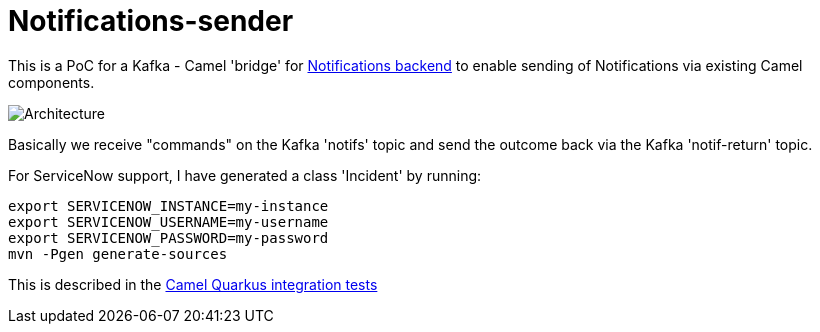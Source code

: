 = Notifications-sender

This is a PoC for a Kafka - Camel 'bridge' for https://github.com/RedHatInsights/notifications-backend[Notifications backend] to enable
sending of Notifications via existing Camel components.

image::arch.png[Architecture]

Basically we receive "commands" on the Kafka 'notifs' topic and send the outcome back via the Kafka 'notif-return' topic.

For ServiceNow support, I have generated a class 'Incident' by running:

[source, shell]
----
export SERVICENOW_INSTANCE=my-instance
export SERVICENOW_USERNAME=my-username
export SERVICENOW_PASSWORD=my-password
mvn -Pgen generate-sources
----

This is described in the https://github.com/apache/camel-quarkus/tree/main/integration-tests/servicenow[Camel Quarkus integration tests]
